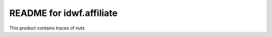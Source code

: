 README for idwf.affiliate
==========================================

This product contains traces of nuts
